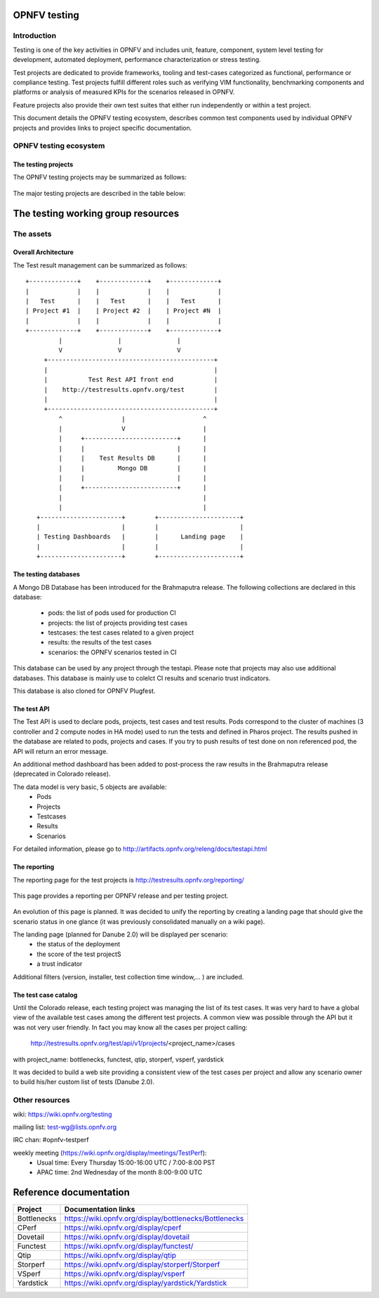 .. This work is licensed under a Creative Commons Attribution 4.0 International License.
.. SPDX-License-Identifier: CC-BY-4.0

=============
OPNFV testing
=============

Introduction
============

Testing is one of the key activities in OPNFV and includes unit, feature, component, system
level testing for development, automated deployment, performance characterization or stress
testing.

Test projects are dedicated to provide frameworks, tooling and test-cases categorized as
functional, performance or compliance testing. Test projects fulfill different roles such as
verifying VIM functionality, benchmarking components and platforms or analysis of measured
KPIs for the scenarios released in OPNFV.

Feature projects also provide their own test suites that either run independently or within a
test project.

This document details the OPNFV testing ecosystem, describes common test components used
by individual OPNFV projects and provides links to project specific documentation.


OPNFV testing ecosystem
=======================

The testing projects
--------------------

The OPNFV testing projects may be summarized as follows:

.. figure:: ../../images/OPNFV_testing_working_group.png
   :align: center
   :alt: Overview of OPNFV Testing projects

The major testing projects are described in the table below:

+----------------+---------------------------------------------------------+
|  Project       |   Description                                           |
+================+=========================================================+
|  Bottlenecks   | This project aims to find system bottlenecks by testing |
|                | and verifying OPNFV infrastructure in a staging         |
|                | environment before committing it to a production        |
|                | environment. Instead of debugging a deployment in       |
|                | production environment, an automatic method for         |
|                | executing benchmarks which plans to validate the        |
|                | deployment during staging is adopted. This project      |
|                | forms a staging framework to find bottlenecks and to do |
|                | analysis of the OPNFV infrastructure.                   |
+----------------+---------------------------------------------------------+
| CPerf          | SDN Controller benchmarks and performance testing,      |
|                | applicable to controllers in general. Collaboration of  |
|                | upstream controller testing experts, external test tool |
|                | developers and the standards community. Primarily       |
|                | contribute to upstream/external tooling, then add jobs
|                | to run those tools on OPNFV's infrastructure.
+----------------+---------------------------------------------------------+
| Dovetail       | This project intends to define and provide a set of     |
|                | OPNFV related validation criteria that will provide     |
|                | input for the evaluation of the use of OPNFV trademarks.|
|                | The dovetail project is executed with the guidance and  |
|                | oversight of the Compliance and Certification committee |
|                | and work to secure the goals of the C&C committee for   |
|                | each release. The project intends to incrementally      |
|                | define qualification criteria that establish the        |
|                | foundations of how we are able to measure the ability to|
|                | utilize the OPNFV platform, how the platform itself     |
|                | should behave, and how applications may be deployed on  |
|                | the platform.                                           |
+----------------+---------------------------------------------------------+
| Functest       | This project deals with the functional testing of the   |
|                | VIM and NFVI. It leverages several upstream test suites |
|                | (OpenStack, ODL, ONOS, etc.) and can be used by feature |
|                | project to launch feature test suites in CI/CD.         |
|                | The project is used for scenario validation.            |
+----------------+---------------------------------------------------------+
| Qtip           | QTIP as the project for "Platform Performance           |
|                | Benchmarking" in OPNFV aims to provide user a simple    |
|                | indicator for performance, supported by comprehensive   |
|                | testing data and transparent calculation formula.       |
|                | It provides a platform with common services for         |
|                | performance benchmarking which helps users to build     |
|                | indicators by themselves with ease.                     |
+----------------+---------------------------------------------------------+
| Storperf       | The purpose of this project is to provide a tool to     |
|                | measure block and object storage performance in an NFVI.|
|                | When complemented with a characterization of typical VF |
|                | storage performance requirements, it can provide        |
|                | pass/fail thresholds for test, staging, and production  |
|                | NFVI environments.                                      |
+----------------+---------------------------------------------------------+
| VSperf         | This project provides a framework for automation of NFV |
|                | data-plane performance testing and benchmarking. The    |
|                | NFVI fast-path includes switch technology and network   |
|                | with physical and virtual interfaces. VSperf can be     |
|                | used to evaluate the suitability of different Switch    |
|                | implementations and features, quantify data-path        |
|                | performance and optimize platform configurations.       |
+----------------+---------------------------------------------------------+
| Yardstick      | The goal of the Project is to verify the infrastructure |
|                | compliance when running VNF applications. NFV Use Cases |
|                | described in ETSI GS NFV 001 show a large variety of    |
|                | applications, each defining specific requirements and   |
|                | complex configuration on the underlying infrastructure  |
|                | and test tools.The Yardstick concept decomposes typical |
|                | VNF work-load performance metrics into a number of      |
|                | characteristics/performance vectors, which each of them |
|                | can be represented by distinct test-cases.              |
+----------------+---------------------------------------------------------+


===================================
The testing working group resources
===================================

The assets
==========

Overall Architecture
--------------------
The Test result management can be summarized as follows::

  +-------------+    +-------------+    +-------------+
  |             |    |             |    |             |
  |   Test      |    |   Test      |    |   Test      |
  | Project #1  |    | Project #2  |    | Project #N  |
  |             |    |             |    |             |
  +-------------+    +-------------+    +-------------+
           |               |               |
           V               V               V
       +---------------------------------------------+
       |                                             |
       |           Test Rest API front end           |
       |    http://testresults.opnfv.org/test        |
       |                                             |
       +---------------------------------------------+
           ^                |                     ^
           |                V                     |
           |     +-------------------------+      |
           |     |                         |      |
           |     |    Test Results DB      |      |
           |     |         Mongo DB        |      |
           |     |                         |      |
           |     +-------------------------+      |
           |                                      |
           |                                      |
     +----------------------+        +----------------------+
     |                      |        |                      |
     | Testing Dashboards   |        |      Landing page    |
     |                      |        |                      |
     +----------------------+        +----------------------+


The testing databases
---------------------
A Mongo DB Database has been introduced for the Brahmaputra release.
The following collections are declared in this database:
 * pods: the list of pods used for production CI
 * projects: the list of projects providing test cases
 * testcases: the test cases related to a given project
 * results: the results of the test cases
 * scenarios: the OPNFV scenarios tested in CI

This database can be used by any project through the testapi.
Please note that projects may also use additional databases. This database is
mainly use to colelct CI results and scenario trust indicators.

This database is also cloned for OPNFV Plugfest.


The test API
------------
The Test API is used to declare pods, projects, test cases and test results.
Pods correspond to the cluster of machines (3 controller and 2 compute nodes in
HA mode) used to run the tests and defined in Pharos project.
The results pushed in the database are related to pods, projects and cases.
If you try to push results of test done on non referenced pod, the API will
return an error message.

An additional method dashboard has been added to post-process the raw results in
the Brahmaputra release (deprecated in Colorado release).

The data model is very basic, 5 objects are available:
  * Pods
  * Projects
  * Testcases
  * Results
  * Scenarios

For detailed information, please go to http://artifacts.opnfv.org/releng/docs/testapi.html


The reporting
-------------
The reporting page for the test projects is http://testresults.opnfv.org/reporting/

.. figure:: ../../images/reporting_page.png
   :align: center
   :alt: Testing group reporting page

This page provides a reporting per OPNFV release and per testing project.

.. figure:: ../../images/reporting_danube_page.png
   :align: center
   :alt: Testing group Danube reporting page

An evolution of this page is planned.
It was decided to unify the reporting by creating a landing page that should give
the scenario status in one glance (it was previously consolidated manually
on a wiki page).

The landing page (planned for Danube 2.0) will be displayed per scenario:
 * the status of the deployment
 * the score of the test projectS
 * a trust indicator

Additional filters (version, installer, test collection time window,... ) are
included.

The test case catalog
---------------------
Until the Colorado release, each testing project was managing the list of its
test cases. It was very hard to have a global view of the available test cases
among the different test projects. A common view was possible through the API
but it was not very user friendly.
In fact you may know all the cases per project calling:

 http://testresults.opnfv.org/test/api/v1/projects/<project_name>/cases

with project_name: bottlenecks, functest, qtip, storperf, vsperf, yardstick

It was decided to build a web site providing a consistent view of the test cases
per project and allow any scenario owner to build his/her custom list of tests
(Danube 2.0).

Other resources
===============

wiki: https://wiki.opnfv.org/testing

mailing list: test-wg@lists.opnfv.org

IRC chan: #opnfv-testperf

weekly meeting (https://wiki.opnfv.org/display/meetings/TestPerf):
 * Usual time: Every Thursday 15:00-16:00 UTC / 7:00-8:00 PST
 * APAC time: 2nd Wednesday of the month 8:00-9:00 UTC

=======================
Reference documentation
=======================

+----------------+---------------------------------------------------------+
|  Project       |   Documentation links                                   |
+================+=========================================================+
|  Bottlenecks   | https://wiki.opnfv.org/display/bottlenecks/Bottlenecks  |
+----------------+---------------------------------------------------------+
| CPerf          | https://wiki.opnfv.org/display/cperf                    |
+----------------+---------------------------------------------------------+
| Dovetail       | https://wiki.opnfv.org/display/dovetail                 |
+----------------+---------------------------------------------------------+
| Functest       | https://wiki.opnfv.org/display/functest/                |
+----------------+---------------------------------------------------------+
| Qtip           | https://wiki.opnfv.org/display/qtip                     |
+----------------+---------------------------------------------------------+
| Storperf       | https://wiki.opnfv.org/display/storperf/Storperf        |
+----------------+---------------------------------------------------------+
| VSperf         | https://wiki.opnfv.org/display/vsperf                   |
+----------------+---------------------------------------------------------+
| Yardstick      | https://wiki.opnfv.org/display/yardstick/Yardstick      |
+----------------+---------------------------------------------------------+
